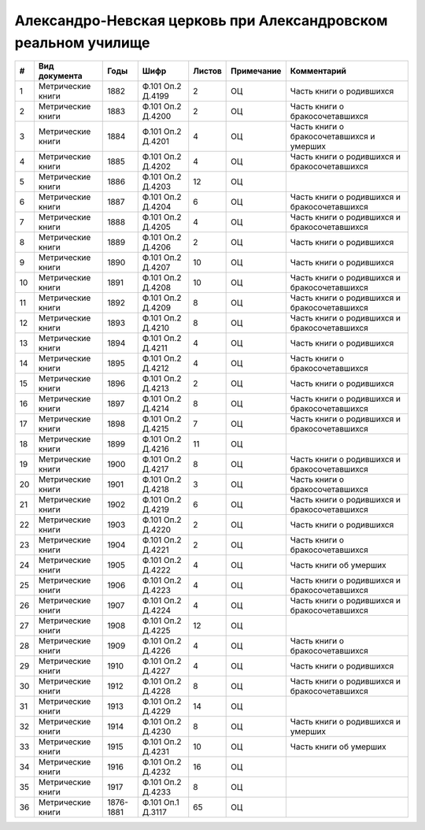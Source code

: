 
.. Church datasheet RST template
.. Autogenerated by cfp-sphinx.py

.. index:: Александро-Невская церковь при Александровском реальном училище

Александро-Невская церковь при Александровском реальном училище
===============================================================

.. list-table::
   :header-rows: 1

   * - #
     - Вид документа
     - Годы
     - Шифр
     - Листов
     - Примечание
     - Комментарий

   * - 1
     - Метрические книги
     - 1882
     - Ф.101 Оп.2 Д.4199
     - 2
     - ОЦ
     - Часть книги о родившихся
   * - 2
     - Метрические книги
     - 1883
     - Ф.101 Оп.2 Д.4200
     - 2
     - ОЦ
     - Часть книги о бракосочетавшихся
   * - 3
     - Метрические книги
     - 1884
     - Ф.101 Оп.2 Д.4201
     - 4
     - ОЦ
     - Часть книги о бракосочетавшихся и умерших
   * - 4
     - Метрические книги
     - 1885
     - Ф.101 Оп.2 Д.4202
     - 4
     - ОЦ
     - Часть книги о родившихся и бракосочетавшихся
   * - 5
     - Метрические книги
     - 1886
     - Ф.101 Оп.2 Д.4203
     - 12
     - ОЦ
     - 
   * - 6
     - Метрические книги
     - 1887
     - Ф.101 Оп.2 Д.4204
     - 6
     - ОЦ
     - Часть книги о родившихся и бракосочетавшихся
   * - 7
     - Метрические книги
     - 1888
     - Ф.101 Оп.2 Д.4205
     - 4
     - ОЦ
     - Часть книги о родившихся и бракосочетавшихся
   * - 8
     - Метрические книги
     - 1889
     - Ф.101 Оп.2 Д.4206
     - 2
     - ОЦ
     - Часть книги о родившихся
   * - 9
     - Метрические книги
     - 1890
     - Ф.101 Оп.2 Д.4207
     - 10
     - ОЦ
     - Часть книги о родившихся
   * - 10
     - Метрические книги
     - 1891
     - Ф.101 Оп.2 Д.4208
     - 10
     - ОЦ
     - Часть книги о родившихся и бракосочетавшихся
   * - 11
     - Метрические книги
     - 1892
     - Ф.101 Оп.2 Д.4209
     - 8
     - ОЦ
     - Часть книги о родившихся и бракосочетавшихся
   * - 12
     - Метрические книги
     - 1893
     - Ф.101 Оп.2 Д.4210
     - 8
     - ОЦ
     - Часть книги о родившихся и бракосочетавшихся
   * - 13
     - Метрические книги
     - 1894
     - Ф.101 Оп.2 Д.4211
     - 4
     - ОЦ
     - Часть книги о родившихся
   * - 14
     - Метрические книги
     - 1895
     - Ф.101 Оп.2 Д.4212
     - 4
     - ОЦ
     - Часть книги о бракосочетавшихся
   * - 15
     - Метрические книги
     - 1896
     - Ф.101 Оп.2 Д.4213
     - 2
     - ОЦ
     - Часть книги о родившихся 
   * - 16
     - Метрические книги
     - 1897
     - Ф.101 Оп.2 Д.4214
     - 8
     - ОЦ
     - Часть книги о родившихся и бракосочетавшихся
   * - 17
     - Метрические книги
     - 1898
     - Ф.101 Оп.2 Д.4215
     - 7
     - ОЦ
     - Часть книги о родившихся и бракосочетавшихся
   * - 18
     - Метрические книги
     - 1899
     - Ф.101 Оп.2 Д.4216
     - 11
     - ОЦ
     - 
   * - 19
     - Метрические книги
     - 1900
     - Ф.101 Оп.2 Д.4217
     - 8
     - ОЦ
     - Часть книги о родившихся и бракосочетавшихся
   * - 20
     - Метрические книги
     - 1901
     - Ф.101 Оп.2 Д.4218
     - 3
     - ОЦ
     - Часть книги о бракосочетавшихся
   * - 21
     - Метрические книги
     - 1902
     - Ф.101 Оп.2 Д.4219
     - 6
     - ОЦ
     - Часть книги о родившихся и бракосочетавшихся
   * - 22
     - Метрические книги
     - 1903
     - Ф.101 Оп.2 Д.4220
     - 2
     - ОЦ
     - Часть книги о родившихся
   * - 23
     - Метрические книги
     - 1904
     - Ф.101 Оп.2 Д.4221
     - 2
     - ОЦ
     - Часть книги о бракосочетавшихся
   * - 24
     - Метрические книги
     - 1905
     - Ф.101 Оп.2 Д.4222
     - 4
     - ОЦ
     - Часть книги об умерших
   * - 25
     - Метрические книги
     - 1906
     - Ф.101 Оп.2 Д.4223
     - 4
     - ОЦ
     - Часть книги о родившихся и бракосочетавшихся
   * - 26
     - Метрические книги
     - 1907
     - Ф.101 Оп.2 Д.4224
     - 4
     - ОЦ
     - Часть книги о родившихся и бракосочетавшихся
   * - 27
     - Метрические книги
     - 1908
     - Ф.101 Оп.2 Д.4225
     - 12
     - ОЦ
     - 
   * - 28
     - Метрические книги
     - 1909
     - Ф.101 Оп.2 Д.4226
     - 4
     - ОЦ
     - Часть книги о бракосочетавшихся
   * - 29
     - Метрические книги
     - 1910
     - Ф.101 Оп.2 Д.4227
     - 4
     - ОЦ
     - Часть книги о родившихся
   * - 30
     - Метрические книги
     - 1912
     - Ф.101 Оп.2 Д.4228
     - 8
     - ОЦ
     - Часть книги о родившихся и бракосочетавшихся
   * - 31
     - Метрические книги
     - 1913
     - Ф.101 Оп.2 Д.4229
     - 14
     - ОЦ
     - 
   * - 32
     - Метрические книги
     - 1914
     - Ф.101 Оп.2 Д.4230
     - 8
     - ОЦ
     - Часть книги о родившихся и умерших
   * - 33
     - Метрические книги
     - 1915
     - Ф.101 Оп.2 Д.4231
     - 10
     - ОЦ
     - Часть книги об умерших
   * - 34
     - Метрические книги
     - 1916
     - Ф.101 Оп.2 Д.4232
     - 16
     - ОЦ
     - 
   * - 35
     - Метрические книги
     - 1917
     - Ф.101 Оп.2 Д.4233
     - 8
     - ОЦ
     - 
   * - 36
     - Метрические книги
     - 1876-1881
     - Ф.101 Оп.1 Д.3117
     - 65
     - ОЦ
     - 


